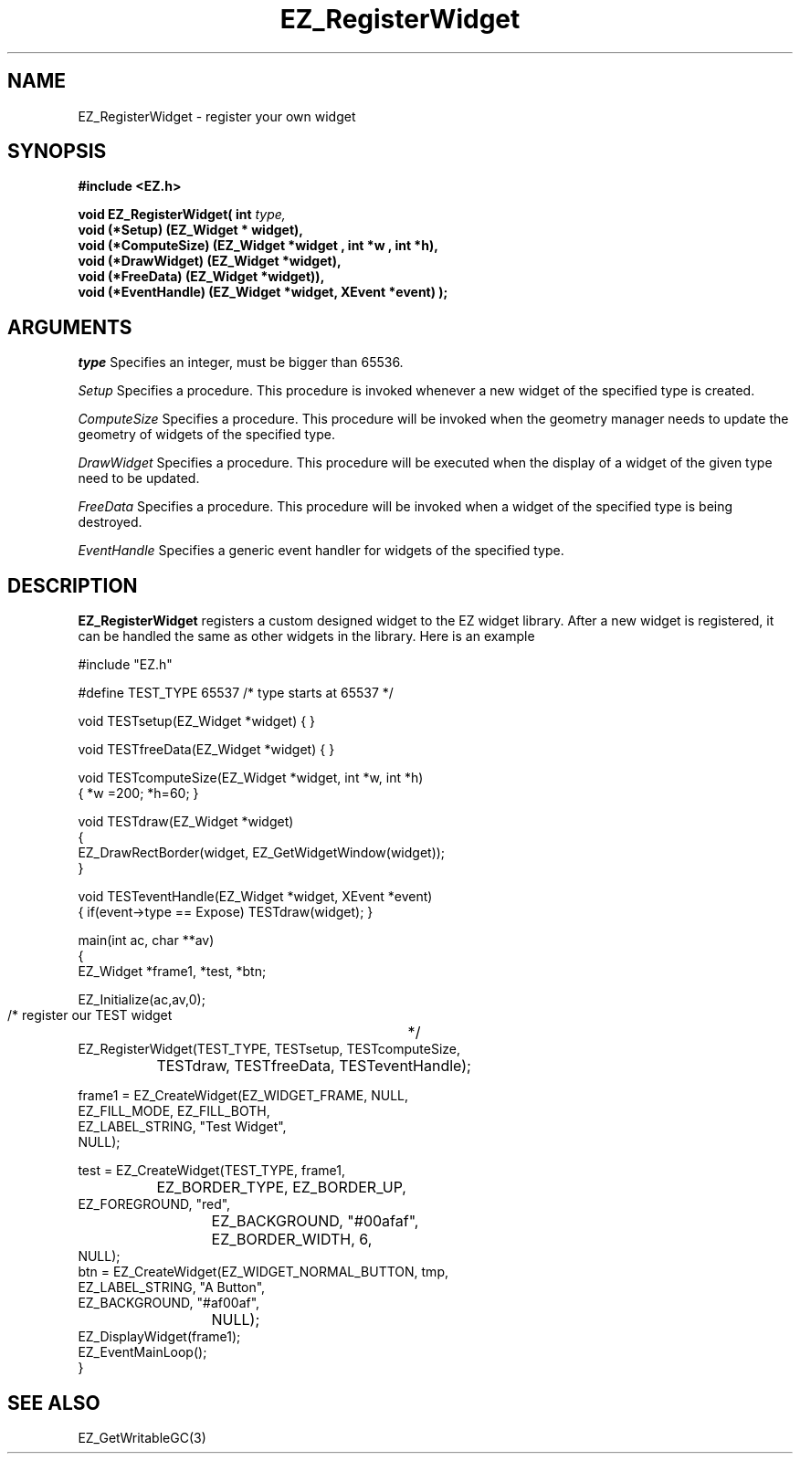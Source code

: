 '\"
'\" Copyright (c) 1997 Maorong Zou
'\" 
.TH EZ_RegisterWidget 3 "" EZWGL "EZWGL Functions"
.BS
.SH NAME
EZ_RegisterWidget \- register your own widget


.SH SYNOPSIS
.nf
.B #include <EZ.h>
.sp
.BI "void   EZ_RegisterWidget( int " type,
.BI "                         void (*Setup) (EZ_Widget * widget),
.BI "                         void (*ComputeSize) (EZ_Widget *widget , int *w , int *h),
.BI "                         void (*DrawWidget) (EZ_Widget *widget),
.BI "                         void (*FreeData) (EZ_Widget *widget)),
.BI "                         void (*EventHandle) (EZ_Widget *widget, XEvent *event) );



.SH ARGUMENTS
\fItype\fR  Specifies an integer, must be bigger than 65536.
.sp
\fISetup\fR  Specifies a procedure. This procedure is invoked
whenever a new widget of the specified type is created.
.sp
\fIComputeSize\fR  Specifies a procedure. This procedure will
be invoked when the geometry manager needs to update the geometry
of widgets of the specified type.
.sp
\fIDrawWidget\fR  Specifies a procedure. This procedure will be
executed when the display of a widget of the given type need to be
updated.
.sp
\fIFreeData\fR  Specifies a procedure. This procedure will be invoked
when a widget of the specified type is being destroyed.
.sp
\fIEventHandle\fR  Specifies a generic event handler for widgets of
the specified type.

.SH DESCRIPTION
.PP
\fBEZ_RegisterWidget\fR registers a custom designed widget to the
EZ widget library.  After a new widget is registered, it can be handled the
same as other widgets in the library.  Here is an example
.PP
.nf

#include "EZ.h"

#define TEST_TYPE    65537    /* type starts at 65537 */

void TESTsetup(EZ_Widget *widget) { }

void TESTfreeData(EZ_Widget *widget) { }

void TESTcomputeSize(EZ_Widget *widget, int *w, int *h)
{  *w =200; *h=60; }

void TESTdraw(EZ_Widget *widget)
{
  EZ_DrawRectBorder(widget, EZ_GetWidgetWindow(widget));
}	

void TESTeventHandle(EZ_Widget *widget, XEvent *event)
{  if(event->type == Expose) TESTdraw(widget); }


main(int ac, char **av)
{
  EZ_Widget *frame1, *test, *btn;

  EZ_Initialize(ac,av,0);

  /* register our TEST  widget	*/
  EZ_RegisterWidget(TEST_TYPE, TESTsetup, TESTcomputeSize,
		    TESTdraw, TESTfreeData, TESTeventHandle);

  frame1 = EZ_CreateWidget(EZ_WIDGET_FRAME,   NULL,
                           EZ_FILL_MODE,      EZ_FILL_BOTH,
                           EZ_LABEL_STRING,   "Test Widget",
                           NULL);

  test =   EZ_CreateWidget(TEST_TYPE,       frame1,
	 	           EZ_BORDER_TYPE,  EZ_BORDER_UP,
                           EZ_FOREGROUND,   "red",
			   EZ_BACKGROUND,   "#00afaf",
			   EZ_BORDER_WIDTH, 6,
                           NULL);
  btn =    EZ_CreateWidget(EZ_WIDGET_NORMAL_BUTTON,  tmp,
                           EZ_LABEL_STRING,          "A Button",
                           EZ_BACKGROUND,            "#af00af",
			   NULL);
  EZ_DisplayWidget(frame1);
  EZ_EventMainLoop();
}
.fi

.SH "SEE ALSO"
EZ_GetWritableGC(3)
.br


